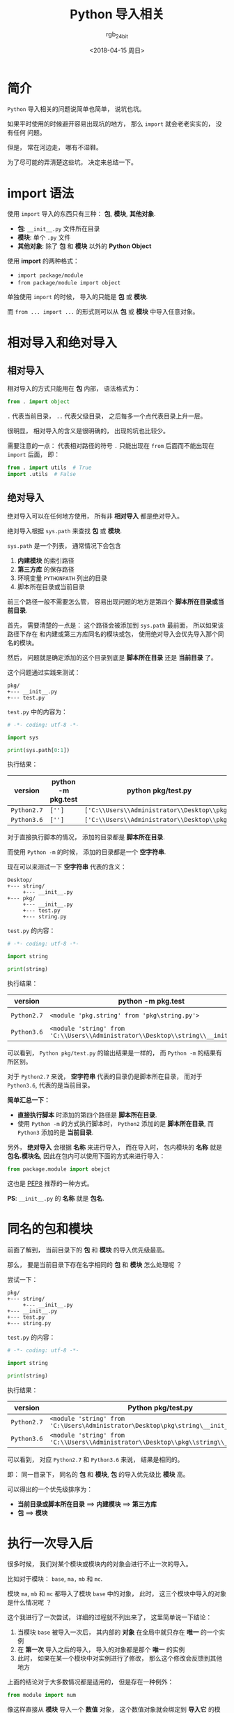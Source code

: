 #+TITLE:      Python 导入相关
#+AUTHOR:     rgb_24bit
#+EMAIL:      rgb-24bit@foxmail.com
#+DATE:       <2018-04-15 周日>

* 目录                                                    :TOC_4_gh:noexport:
- [[#简介][简介]]
- [[#import-语法][import 语法]]
- [[#相对导入和绝对导入][相对导入和绝对导入]]
  - [[#相对导入][相对导入]]
  - [[#绝对导入][绝对导入]]
- [[#同名的包和模块][同名的包和模块]]
- [[#执行一次导入后][执行一次导入后]]
- [[#更多][更多]]
- [[#参考链接][参考链接]]

* 简介
  ~Python~ 导入相关的问题说简单也简单， 说坑也坑。

  如果平时使用的时候避开容易出现坑的地方， 那么 ~import~ 就会老老实实的， 没有任何
  问题。

  但是， 常在河边走， 哪有不湿鞋。

  为了尽可能的弄清楚这些坑， 决定来总结一下。

* import 语法
  使用 ~import~ 导入的东西只有三种： *包*, *模块*, *其他对象*.

  + *包*: ~__init__.py~ 文件所在目录
  + *模块*: 单个 ~.py~ 文件
  + *其他对象*: 除了 *包* 和 *模块* 以外的 *Python Object*
  
  
  使用 *import* 的两种格式：
  + ~import package/module~
  + ~from package/module import object~

  单独使用 ~import~ 的时候， 导入的只能是 *包* 或 *模块*.
  
  而 ~from ... import ...~ 的形式则可以从 *包* 或 *模块* 中导入任意对象。

* 相对导入和绝对导入
** 相对导入
   相对导入的方式只能用在 *包* 内部， 语法格式为：
   #+BEGIN_SRC python
     from . import object
   #+END_SRC

   ~.~ 代表当前目录， ~..~ 代表父级目录， 之后每多一个点代表目录上升一层。

   很明显， 相对导入的含义是很明确的， 出现的坑也比较少。

   需要注意的一点： 代表相对路径的符号 ~.~ 只能出现在 ~from~ 后面而不能出现在 ~import~ 后面， 即：
   #+BEGIN_SRC python
     from . import utils  # True
     import .utils  # False
   #+END_SRC

** 绝对导入
   绝对导入可以在任何地方使用， 所有非 *相对导入* 都是绝对导入。

   绝对导入根据 ~sys.path~ 来查找 *包* 或 *模块*.

   ~sys.path~ 是一个列表， 通常情况下会包含
   1. *内建模块* 的索引路径
   2. *第三方库* 的保存路径
   3. 环境变量 ~PYTHONPATH~ 列出的目录
   4. 脚本所在目录或当前目录

   前三个路径一般不需要怎么管， 容易出现问题的地方是第四个 *脚本所在目录或当前目录*.

   首先， 需要清楚的一点是： 这个路径会被添加到 ~sys.path~ 最前面， 所以如果该路径下存在
   和内建或第三方库同名的模块或包， 使用绝对导入会优先导入那个同名的模块。

   然后， 问题就是确定添加的这个目录到底是 *脚本所在目录* 还是 *当前目录* 了。

   这个问题通过实践来测试：
   #+BEGIN_EXAMPLE
     pkg/
     +--- __init__.py
     +--- test.py
   #+END_EXAMPLE

   ~test.py~ 中的内容为：
   #+BEGIN_SRC python
     # -*- coding: utf-8 -*-

     import sys

     print(sys.path[0:1])
   #+END_SRC

   执行结果：
   |-----------+--------------------+--------------------------------------------|
   | version   | python -m pkg.test | python pkg/test.py                         |
   |-----------+--------------------+--------------------------------------------|
   | ~Python2.7~ | ~['']~               | ~['C:\\Users\\Administrator\\Desktop\\pkg']~ |
   | ~Python3.6~ | ~['']~               | ~['C:\\Users\\Administrator\\Desktop\\pkg']~ |
   |-----------+--------------------+--------------------------------------------|

   对于直接执行脚本的情况， 添加的目录都是 *脚本所在目录*.

   而使用 ~Python -m~ 的时候， 添加的目录都是一个 *空字符串*.

   现在可以来测试一下 *空字符串* 代表的含义：
   #+BEGIN_EXAMPLE
     Desktop/
     +--- string/
          +--- __init__.py
     +--- pkg/
          +--- __init__.py
          +--- test.py
          +--- string.py
   #+END_EXAMPLE

   ~test.py~ 的内容：
   #+BEGIN_SRC python
     # -*- coding: utf-8 -*-

     import string

     print(string)
   #+END_SRC

   执行结果：
   |-----------+---------------------------------------------------------------------------------+----------------------------------------------------------------------------|
   | version   | python -m pkg.test                                                              | python pkg/test.py                                                         |
   |-----------+---------------------------------------------------------------------------------+----------------------------------------------------------------------------|
   | ~Python2.7~ | ~<module 'pkg.string' from 'pkg\string.py'>~                                      | ~<module 'string' from 'C:\Users\Administrator\Desktop\pkg\string.pyc'>~     |
   | ~Python3.6~ | ~<module 'string' from 'C:\\Users\\Administrator\\Desktop\\string\\__init__.py'>~ | ~<module 'string' from 'C:\\Users\\Administrator\\Desktop\\pkg\\string.py'>~ |
   |-----------+---------------------------------------------------------------------------------+----------------------------------------------------------------------------|


   可以看到， ~Python pkg/test.py~ 的输出结果是一样的， 而 ~Python -m~ 的结果有所区别。

   对于 ~Python2.7~ 来说， *空字符串* 代表的目录仍是脚本所在目录， 而对于 ~Python3.6~, 代表的是当前目录。

   *简单汇总一下：*
   + *直接执行脚本* 时添加的第四个路径是 *脚本所在目录*.
   + 使用 ~Python -m~ 的方式执行脚本时， ~Python2~ 添加的是 *脚本所在目录*, 而 ~Python3~ 添加的是
     *当前目录*.

   另外， *绝对导入* 会根据 *名称* 来进行导入， 而在导入时， 包内模块的 *名称* 就是 *包名.模块名*,
   因此在包内可以使用下面的方式来进行导入：
   #+BEGIN_SRC python
     from package.module import obejct
   #+END_SRC

   这也是 [[https://www.python.org/dev/peps/pep-0008/#imports][PEP8]] 推荐的一种方式。

   *PS*: ~__init__.py~ 的 *名称* 就是 *包名*.

* 同名的包和模块
  前面了解到， 当前目录下的 *包* 和 *模块* 的导入优先级最高。

  那么， 要是当前目录下存在名字相同的 *包* 和 *模块* 怎么处理呢 ？

  尝试一下：
  #+BEGIN_EXAMPLE
    pkg/
    +--- string/
         +--- __init__.py
    +--- __init__.py
    +--- test.py
    +--- string.py
  #+END_EXAMPLE

  ~test.py~ 的内容：
  #+BEGIN_SRC python
    # -*- coding: utf-8 -*-

    import string

    print(string)
  #+END_SRC

  执行结果：
  |-----------+--------------------------------------------------------------------------------------|
  | version   | Python pkg/test.py                                                                   |
  |-----------+--------------------------------------------------------------------------------------|
  | ~Python2.7~ | ~<module 'string' from 'C:\Users\Administrator\Desktop\pkg\string\__init__.pyc'>~      |
  | ~Python3.6~ | ~<module 'string' from 'C:\\Users\\Administrator\\Desktop\\pkg\\string\\__init__.py'>~ |
  |-----------+--------------------------------------------------------------------------------------|

  可以看到， 对应 ~Python2.7~ 和 ~Python3.6~ 来说， 结果是相同的。

  即： 同一目录下， 同名的 *包* 和 *模块*, *包* 的导入优先级比 *模块* 高。

  可以得出的一个优先级排序为：
  + *当前目录或脚本所在目录* ==> *内建模块* ==> *第三方库*
  + *包* ==> *模块*

* 执行一次导入后
  很多时候， 我们对某个模块或模块内的对象会进行不止一次的导入。

  比如对于模块： ~base~, ~ma,~ ~mb~ 和 ~mc~.

  模块 ~ma~, ~mb~ 和 ~mc~ 都导入了模块 ~base~ 中的对象， 此时， 这三个模块中导入的对象是什么情况呢 ？

  这个我进行了一次尝试， 详细的过程就不列出来了， 这里简单说一下结论：
  1. 当模块 ~base~ 被导入一次后， 其内部的 *对象* 在全局中就只存在 *唯一* 的一个实例
  2. 在 *第一次* 导入之后的导入， 导入的对象都是那个 *唯一* 的实例
  3. 此时， 如果在某一个模块中对实例进行了修改， 那么这个修改会反馈到其他地方

  上面的结论对于大多数情况都是适用的， 但是存在一种例外：
  #+BEGIN_SRC python
    from module import num
  #+END_SRC

  像这样直接从 *模块* 导入一个 *数值* 对象， 这个数值对象就会绑定到 *导入它* 的模块， 并从新
  在内存中创建一个实例。

  此时对于这个 *数值* 的修改不会影响到其他地方。

  但是， 对于其他的 *引用* 对象以及像 ~module.num~ 这样进行的修改会影响到其他地方。

* 更多
  + ~import~ 会生成 ~.pyc~ 文件, ~.pyc~ 文件的执行速度不比 ~.py~ 快， 但是加载速度更快
  + 重复 ~import~ 只会执行第一次 ~import~
  + 如果在 *执行过程中* 中 ~import~ 的模块发生改动，可以通过 ~reload~ 函数重新加载
  + ~from xxx import *~ 会导入除了以 ~_~ 开头的所有变量，但是如果定义了 ~__all__~, 那么会导入 ~__all__~ 中列出的东西
  + ~import xxx.object~ 的方式不能直接使用 ~object~, 仍然需要通过 ~xxx.object~ 的方式使用
  + ~import xxx.object as obj~ 的方式可以直接使用 ~obj~
  
* 参考链接
  + [[https://loggerhead.me/posts/python-de-import-ji-zhi.html][Python 的 import 机制]]
  + [[http://codingpy.com/article/python-import-101/][Python导入模块的几种姿势]]

    
